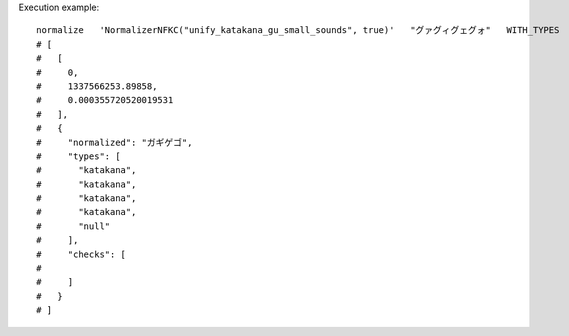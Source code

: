 Execution example::

  normalize   'NormalizerNFKC("unify_katakana_gu_small_sounds", true)'   "グァグィグェグォ"   WITH_TYPES
  # [
  #   [
  #     0,
  #     1337566253.89858,
  #     0.000355720520019531
  #   ],
  #   {
  #     "normalized": "ガギゲゴ",
  #     "types": [
  #       "katakana",
  #       "katakana",
  #       "katakana",
  #       "katakana",
  #       "null"
  #     ],
  #     "checks": [
  # 
  #     ]
  #   }
  # ]
